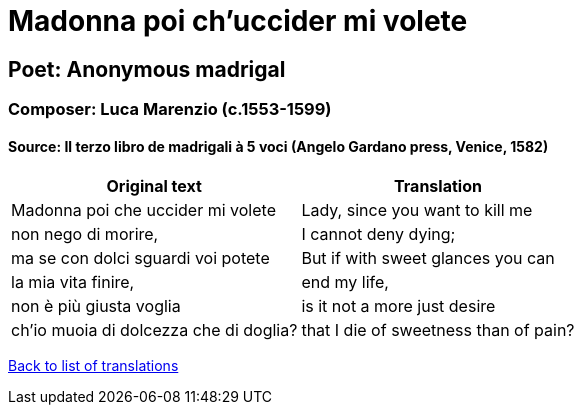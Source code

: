 = Madonna poi ch'uccider mi volete

== Poet: Anonymous madrigal

=== Composer: Luca Marenzio (c.1553-1599)

==== Source:  Il terzo libro de madrigali à 5 voci  (Angelo Gardano press, Venice, 1582)

[cols="a,a",options="header,autowidth"]
|===
|Original text|Translation
|Madonna poi che uccider mi volete|Lady, since you want to kill me
|non nego di morire,|I cannot deny dying;
|ma se con dolci sguardi voi potete|But if with sweet glances you can
|la mia vita finire,|end my life,
|non è più giusta voglia|is it not a more just desire
|ch'io muoia di dolcezza che di doglia?|that I die of sweetness than of pain?
|===

link:/typeset/doc/my-translations[Back to list of translations]
